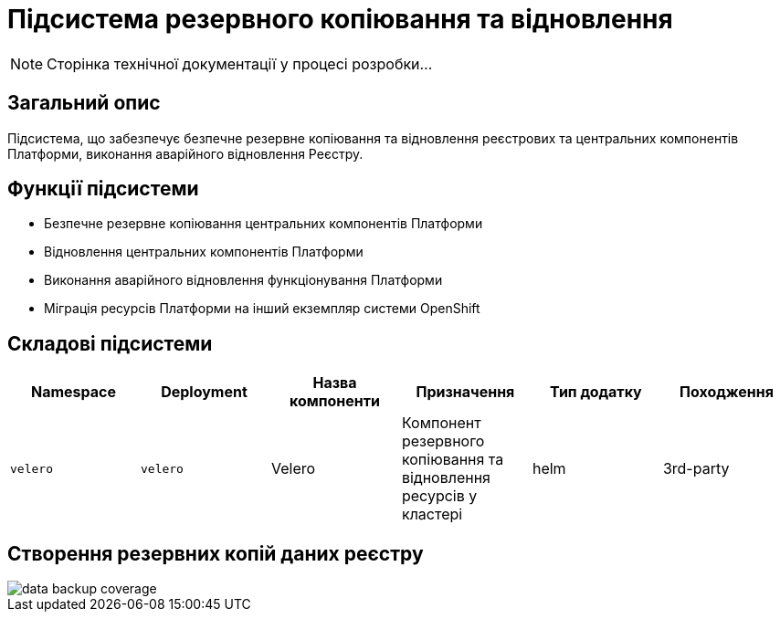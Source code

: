 = Підсистема резервного копіювання та відновлення

[NOTE]
--
Сторінка технічної документації у процесі розробки...
--

== Загальний опис

Підсистема, що забезпечує безпечне резервне копіювання та відновлення реєстрових та центральних компонентів Платформи, виконання аварійного відновлення Реєстру.

== Функції підсистеми

* Безпечне резервне копіювання центральних компонентів Платформи
* Відновлення центральних компонентів Платформи
* Виконання аварійного відновлення функціонування Платформи
* Міграція ресурсів Платформи на інший екземпляр системи OpenShift

== Складові підсистеми

|===
|Namespace|Deployment|Назва компоненти|Призначення|Тип додатку|Походження

|`velero`
|`velero`
|Velero
|Компонент резервного копіювання та відновлення ресурсів у кластері
|helm
|3rd-party
|===

== Створення резервних копій даних реєстру

image::architecture/platform/operational/backup-recovery/data-backup-coverage.svg[]